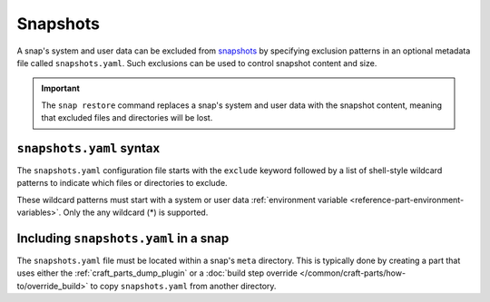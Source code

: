 .. _reference-snapshots:

Snapshots
=========

A snap's system and user data can be excluded from `snapshots
<https://snapcraft.io/docs/snapshots>`_ by specifying exclusion patterns in an optional
metadata file called ``snapshots.yaml``. Such exclusions can be used to control snapshot
content and size.

.. important::

    The ``snap restore`` command replaces a snap's system and user data with the
    snapshot content, meaning that excluded files and directories will be lost.


``snapshots.yaml`` syntax
-------------------------

The ``snapshots.yaml`` configuration file starts with the ``exclude`` keyword followed
by a list of shell-style wildcard patterns to indicate which files or directories to
exclude.

These wildcard patterns must start with a system or user data :ref:`environment variable
<reference-part-environment-variables>`. Only the any wildcard (*) is supported.

.. code-block:: yaml
    :caption: snapshots.yaml

    exclude:
      - <environment-variable>/<path>
      ...
      - <environment-variable>/<path>


Including ``snapshots.yaml`` in a snap
--------------------------------------

The ``snapshots.yaml`` file must be located within a snap's ``meta`` directory. This is
typically done by creating a part that uses either the :ref:`craft_parts_dump_plugin` or
a :doc:`build step override </common/craft-parts/how-to/override_build>` to copy
``snapshots.yaml`` from another directory.
